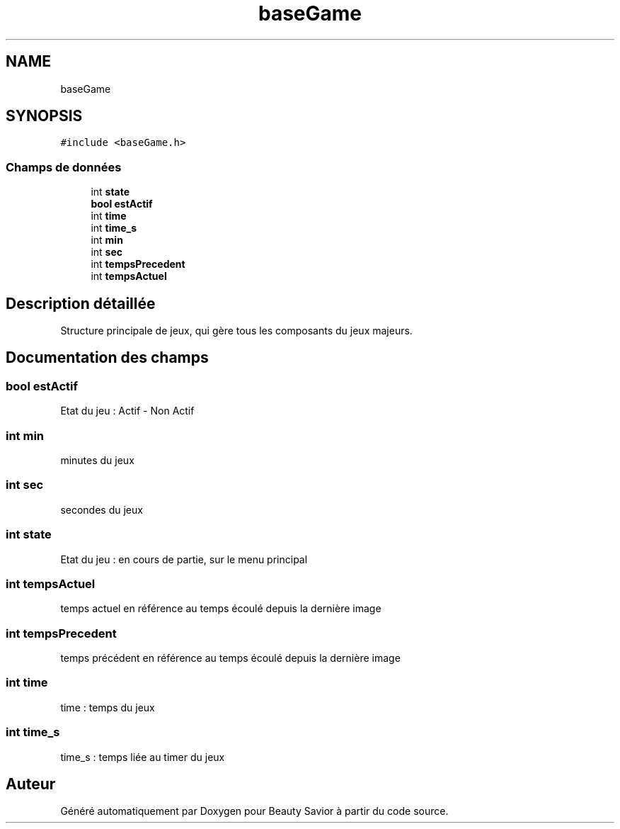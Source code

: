 .TH "baseGame" 3 "Dimanche 29 Mars 2020" "Version 0.1" "Beauty Savior" \" -*- nroff -*-
.ad l
.nh
.SH NAME
baseGame
.SH SYNOPSIS
.br
.PP
.PP
\fC#include <baseGame\&.h>\fP
.SS "Champs de données"

.in +1c
.ti -1c
.RI "int \fBstate\fP"
.br
.ti -1c
.RI "\fBbool\fP \fBestActif\fP"
.br
.ti -1c
.RI "int \fBtime\fP"
.br
.ti -1c
.RI "int \fBtime_s\fP"
.br
.ti -1c
.RI "int \fBmin\fP"
.br
.ti -1c
.RI "int \fBsec\fP"
.br
.ti -1c
.RI "int \fBtempsPrecedent\fP"
.br
.ti -1c
.RI "int \fBtempsActuel\fP"
.br
.in -1c
.SH "Description détaillée"
.PP 
Structure principale de jeux, qui gère tous les composants du jeux majeurs\&. 
.SH "Documentation des champs"
.PP 
.SS "\fBbool\fP estActif"
Etat du jeu : Actif - Non Actif 
.SS "int min"
minutes du jeux 
.SS "int sec"
secondes du jeux 
.SS "int state"
Etat du jeu : en cours de partie, sur le menu principal 
.SS "int tempsActuel"
temps actuel en référence au temps écoulé depuis la dernière image 
.SS "int tempsPrecedent"
temps précédent en référence au temps écoulé depuis la dernière image 
.SS "int time"
time : temps du jeux 
.SS "int time_s"
time_s : temps liée au timer du jeux 

.SH "Auteur"
.PP 
Généré automatiquement par Doxygen pour Beauty Savior à partir du code source\&.
